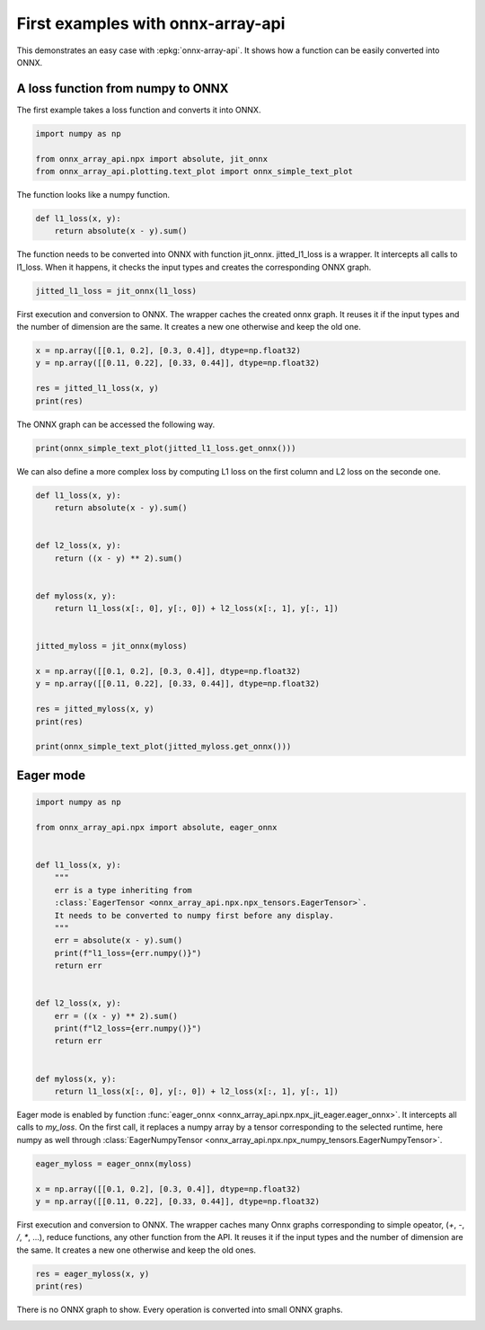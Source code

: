 
.. DO NOT EDIT.
.. THIS FILE WAS AUTOMATICALLY GENERATED BY SPHINX-GALLERY.
.. TO MAKE CHANGES, EDIT THE SOURCE PYTHON FILE:
.. "auto_examples/plot_first_example.py"
.. LINE NUMBERS ARE GIVEN BELOW.

.. only:: html

    .. note::
        :class: sphx-glr-download-link-note

        :ref:`Go to the end <sphx_glr_download_auto_examples_plot_first_example.py>`
        to download the full example code

.. rst-class:: sphx-glr-example-title

.. _sphx_glr_auto_examples_plot_first_example.py:


.. _l-onnx-array-first-api-example:

First examples with onnx-array-api
==================================

This demonstrates an easy case with :epkg:`onnx-array-api`.
It shows how a function can be easily converted into
ONNX.

A loss function from numpy to ONNX
++++++++++++++++++++++++++++++++++

The first example takes a loss function and converts it into ONNX.

.. GENERATED FROM PYTHON SOURCE LINES 17-24

.. code-block:: Python


    import numpy as np

    from onnx_array_api.npx import absolute, jit_onnx
    from onnx_array_api.plotting.text_plot import onnx_simple_text_plot









.. GENERATED FROM PYTHON SOURCE LINES 25-26

The function looks like a numpy function.

.. GENERATED FROM PYTHON SOURCE LINES 26-30

.. code-block:: Python

    def l1_loss(x, y):
        return absolute(x - y).sum()









.. GENERATED FROM PYTHON SOURCE LINES 31-35

The function needs to be converted into ONNX with function jit_onnx.
jitted_l1_loss is a wrapper. It intercepts all calls to l1_loss.
When it happens, it checks the input types and creates the
corresponding ONNX graph.

.. GENERATED FROM PYTHON SOURCE LINES 35-37

.. code-block:: Python

    jitted_l1_loss = jit_onnx(l1_loss)








.. GENERATED FROM PYTHON SOURCE LINES 38-42

First execution and conversion to ONNX.
The wrapper caches the created onnx graph.
It reuses it if the input types and the number of dimension are the same.
It creates a new one otherwise and keep the old one.

.. GENERATED FROM PYTHON SOURCE LINES 42-49

.. code-block:: Python


    x = np.array([[0.1, 0.2], [0.3, 0.4]], dtype=np.float32)
    y = np.array([[0.11, 0.22], [0.33, 0.44]], dtype=np.float32)

    res = jitted_l1_loss(x, y)
    print(res)





.. rst-class:: sphx-glr-script-out

 .. code-block:: none

    0.09999999




.. GENERATED FROM PYTHON SOURCE LINES 50-51

The ONNX graph can be accessed the following way.

.. GENERATED FROM PYTHON SOURCE LINES 51-53

.. code-block:: Python

    print(onnx_simple_text_plot(jitted_l1_loss.get_onnx()))





.. rst-class:: sphx-glr-script-out

 .. code-block:: none

    opset: domain='' version=18
    input: name='x0' type=dtype('float32') shape=['', '']
    input: name='x1' type=dtype('float32') shape=['', '']
    Sub(x0, x1) -> r__0
      Abs(r__0) -> r__1
        ReduceSum(r__1, keepdims=0) -> r__2
    output: name='r__2' type=dtype('float32') shape=None




.. GENERATED FROM PYTHON SOURCE LINES 54-56

We can also define a more complex loss by computing L1 loss on
the first column and L2 loss on the seconde one.

.. GENERATED FROM PYTHON SOURCE LINES 56-80

.. code-block:: Python



    def l1_loss(x, y):
        return absolute(x - y).sum()


    def l2_loss(x, y):
        return ((x - y) ** 2).sum()


    def myloss(x, y):
        return l1_loss(x[:, 0], y[:, 0]) + l2_loss(x[:, 1], y[:, 1])


    jitted_myloss = jit_onnx(myloss)

    x = np.array([[0.1, 0.2], [0.3, 0.4]], dtype=np.float32)
    y = np.array([[0.11, 0.22], [0.33, 0.44]], dtype=np.float32)

    res = jitted_myloss(x, y)
    print(res)

    print(onnx_simple_text_plot(jitted_myloss.get_onnx()))





.. rst-class:: sphx-glr-script-out

 .. code-block:: none

    0.042
    opset: domain='' version=18
    input: name='x0' type=dtype('float32') shape=['', '']
    input: name='x1' type=dtype('float32') shape=['', '']
    Constant(value=[1]) -> cst__0
    Constant(value=[2]) -> cst__1
    Constant(value=[1]) -> cst__2
      Slice(x0, cst__0, cst__1, cst__2) -> r__12
    Constant(value=[1]) -> cst__3
    Constant(value=[2]) -> cst__4
    Constant(value=[1]) -> cst__5
      Slice(x1, cst__3, cst__4, cst__5) -> r__14
    Constant(value=[0]) -> cst__6
    Constant(value=[1]) -> cst__7
    Constant(value=[1]) -> cst__8
      Slice(x0, cst__6, cst__7, cst__8) -> r__16
    Constant(value=[0]) -> cst__9
    Constant(value=[1]) -> cst__10
    Constant(value=[1]) -> cst__11
      Slice(x1, cst__9, cst__10, cst__11) -> r__18
    Constant(value=[1]) -> cst__13
      Squeeze(r__12, cst__13) -> r__20
    Constant(value=[1]) -> cst__15
      Squeeze(r__14, cst__15) -> r__21
        Sub(r__20, r__21) -> r__24
    Constant(value=[1]) -> cst__17
      Squeeze(r__16, cst__17) -> r__22
    Constant(value=[1]) -> cst__19
      Squeeze(r__18, cst__19) -> r__23
        Sub(r__22, r__23) -> r__25
          Abs(r__25) -> r__28
            ReduceSum(r__28, keepdims=0) -> r__30
    Constant(value=2) -> r__26
      CastLike(r__26, r__24) -> r__27
        Pow(r__24, r__27) -> r__29
          ReduceSum(r__29, keepdims=0) -> r__31
            Add(r__30, r__31) -> r__32
    output: name='r__32' type=dtype('float32') shape=None




.. GENERATED FROM PYTHON SOURCE LINES 81-83

Eager mode
++++++++++

.. GENERATED FROM PYTHON SOURCE LINES 83-110

.. code-block:: Python


    import numpy as np

    from onnx_array_api.npx import absolute, eager_onnx


    def l1_loss(x, y):
        """
        err is a type inheriting from
        :class:`EagerTensor <onnx_array_api.npx.npx_tensors.EagerTensor>`.
        It needs to be converted to numpy first before any display.
        """
        err = absolute(x - y).sum()
        print(f"l1_loss={err.numpy()}")
        return err


    def l2_loss(x, y):
        err = ((x - y) ** 2).sum()
        print(f"l2_loss={err.numpy()}")
        return err


    def myloss(x, y):
        return l1_loss(x[:, 0], y[:, 0]) + l2_loss(x[:, 1], y[:, 1])









.. GENERATED FROM PYTHON SOURCE LINES 111-118

Eager mode is enabled by function :func:`eager_onnx
<onnx_array_api.npx.npx_jit_eager.eager_onnx>`.
It intercepts all calls to `my_loss`. On the first call,
it replaces a numpy array by a tensor corresponding to the
selected runtime, here numpy as well through
:class:`EagerNumpyTensor
<onnx_array_api.npx.npx_numpy_tensors.EagerNumpyTensor>`.

.. GENERATED FROM PYTHON SOURCE LINES 118-123

.. code-block:: Python

    eager_myloss = eager_onnx(myloss)

    x = np.array([[0.1, 0.2], [0.3, 0.4]], dtype=np.float32)
    y = np.array([[0.11, 0.22], [0.33, 0.44]], dtype=np.float32)








.. GENERATED FROM PYTHON SOURCE LINES 124-130

First execution and conversion to ONNX.
The wrapper caches many Onnx graphs corresponding to
simple opeator, (`+`, `-`, `/`, `*`, ...), reduce functions,
any other function from the API.
It reuses it if the input types and the number of dimension are the same.
It creates a new one otherwise and keep the old ones.

.. GENERATED FROM PYTHON SOURCE LINES 130-133

.. code-block:: Python

    res = eager_myloss(x, y)
    print(res)





.. rst-class:: sphx-glr-script-out

 .. code-block:: none

    l1_loss=0.03999999910593033
    l2_loss=0.001999999163672328
    0.042




.. GENERATED FROM PYTHON SOURCE LINES 134-136

There is no ONNX graph to show. Every operation
is converted into small ONNX graphs.


.. rst-class:: sphx-glr-timing

   **Total running time of the script:** (0 minutes 0.341 seconds)


.. _sphx_glr_download_auto_examples_plot_first_example.py:

.. only:: html

  .. container:: sphx-glr-footer sphx-glr-footer-example

    .. container:: sphx-glr-download sphx-glr-download-jupyter

      :download:`Download Jupyter notebook: plot_first_example.ipynb <plot_first_example.ipynb>`

    .. container:: sphx-glr-download sphx-glr-download-python

      :download:`Download Python source code: plot_first_example.py <plot_first_example.py>`


.. only:: html

 .. rst-class:: sphx-glr-signature

    `Gallery generated by Sphinx-Gallery <https://sphinx-gallery.github.io>`_
